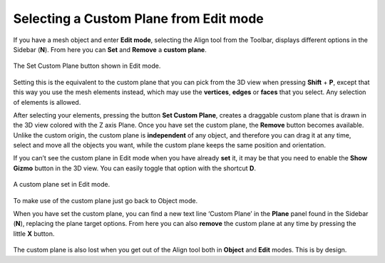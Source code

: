 Selecting a Custom Plane from Edit mode
=======================================

If you have a mesh object and enter **Edit mode**, selecting the Align tool from the Toolbar, displays different options in the Sidebar (**N**).
From here you can **Set** and **Remove** a **custom plane**.

.. figure:: /images/2.8/custom_plane_panel_edit.jpg
   :align: center
   :width: 40%
   
   The Set Custom Plane button shown in Edit mode.


Setting this is the equivalent to the custom plane that you can pick from the 3D view when pressing **Shift** + **P**, except that this way you use the mesh elements instead, which may use the **vertices**, **edges** or **faces** that you select.
Any selection of elements is allowed.

After selecting your elements, pressing the button **Set Custom Plane**, creates a draggable custom plane that is drawn in the 3D view colored with the Z axis Plane.
Once you have set the custom plane, the **Remove** button becomes available.
Unlike the custom origin, the custom plane is **independent** of any object, and therefore you can drag it at any time, select and move all the objects you want, while the custom plane keeps the same position and orientation.

If you can’t see the custom plane in Edit mode when you have already **set** it, it may be that you need to enable the **Show Gizmo** button in the 3D view.
You can easily toggle that option with the shortcut **D**.

.. figure:: /images/2.8/custom_plane_mesh_elements.jpg
   :align: center
   
   A custom plane set in Edit mode.


To make use of the custom plane just go back to Object mode.

When you have set the custom plane, you can find a new text line ‘Custom Plane’ in the **Plane** panel found in the Sidebar (**N**), replacing the plane target options.
From here you can also **remove** the custom plane at any time by pressing the little **X** button.

.. figure:: /images/2.8/custom_plane_panel.jpg
   :align: center
   
The custom plane is also lost when you get out of the Align tool both in **Object** and **Edit** modes. This is by design.

